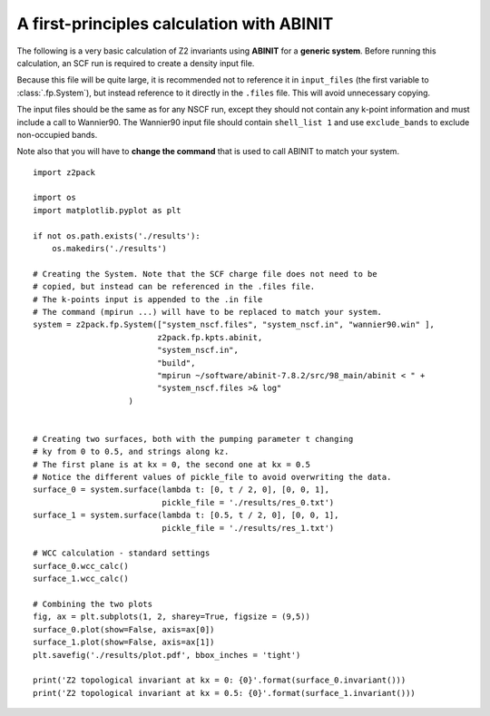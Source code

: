 A first-principles calculation with ABINIT
==========================================
The following is a very basic calculation of Z2 invariants using **ABINIT**
for a **generic system**. Before running this calculation, an SCF run is
required to create a density input file.

Because this file will be quite
large, it is recommended not to reference it in ``input_files`` (the first
variable to :class:`.fp.System`), but instead reference to it directly in
the ``.files`` file. This will avoid unnecessary copying.

The input files should be the same as for any NSCF run, except they should
not contain any k-point information and must include a call to Wannier90.
The Wannier90 input file should contain ``shell_list 1`` and use ``exclude_bands``
to exclude non-occupied bands.

Note also that you will have to **change the command** that is used to call
ABINIT to match your system.

::

    import z2pack

    import os
    import matplotlib.pyplot as plt

    if not os.path.exists('./results'):
        os.makedirs('./results')

    # Creating the System. Note that the SCF charge file does not need to be
    # copied, but instead can be referenced in the .files file.
    # The k-points input is appended to the .in file
    # The command (mpirun ...) will have to be replaced to match your system.
    system = z2pack.fp.System(["system_nscf.files", "system_nscf.in", "wannier90.win" ],
                              z2pack.fp.kpts.abinit,
                              "system_nscf.in",
                              "build",
                              "mpirun ~/software/abinit-7.8.2/src/98_main/abinit < " +
                              "system_nscf.files >& log"
                        )
        

    # Creating two surfaces, both with the pumping parameter t changing
    # ky from 0 to 0.5, and strings along kz.
    # The first plane is at kx = 0, the second one at kx = 0.5
    # Notice the different values of pickle_file to avoid overwriting the data.
    surface_0 = system.surface(lambda t: [0, t / 2, 0], [0, 0, 1],
                               pickle_file = './results/res_0.txt')
    surface_1 = system.surface(lambda t: [0.5, t / 2, 0], [0, 0, 1],
                               pickle_file = './results/res_1.txt')

    # WCC calculation - standard settings
    surface_0.wcc_calc()    
    surface_1.wcc_calc()

    # Combining the two plots
    fig, ax = plt.subplots(1, 2, sharey=True, figsize = (9,5))
    surface_0.plot(show=False, axis=ax[0])
    surface_1.plot(show=False, axis=ax[1])
    plt.savefig('./results/plot.pdf', bbox_inches = 'tight')

    print('Z2 topological invariant at kx = 0: {0}'.format(surface_0.invariant()))
    print('Z2 topological invariant at kx = 0.5: {0}'.format(surface_1.invariant()))
